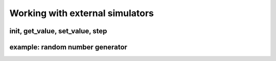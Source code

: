 Working with external simulators
================================

init, get_value, set_value, step
^^^^^^^^^^^^^^^^^^^^^^^^^^^^^^^^

example: random number generator
^^^^^^^^^^^^^^^^^^^^^^^^^^^^^^^^
